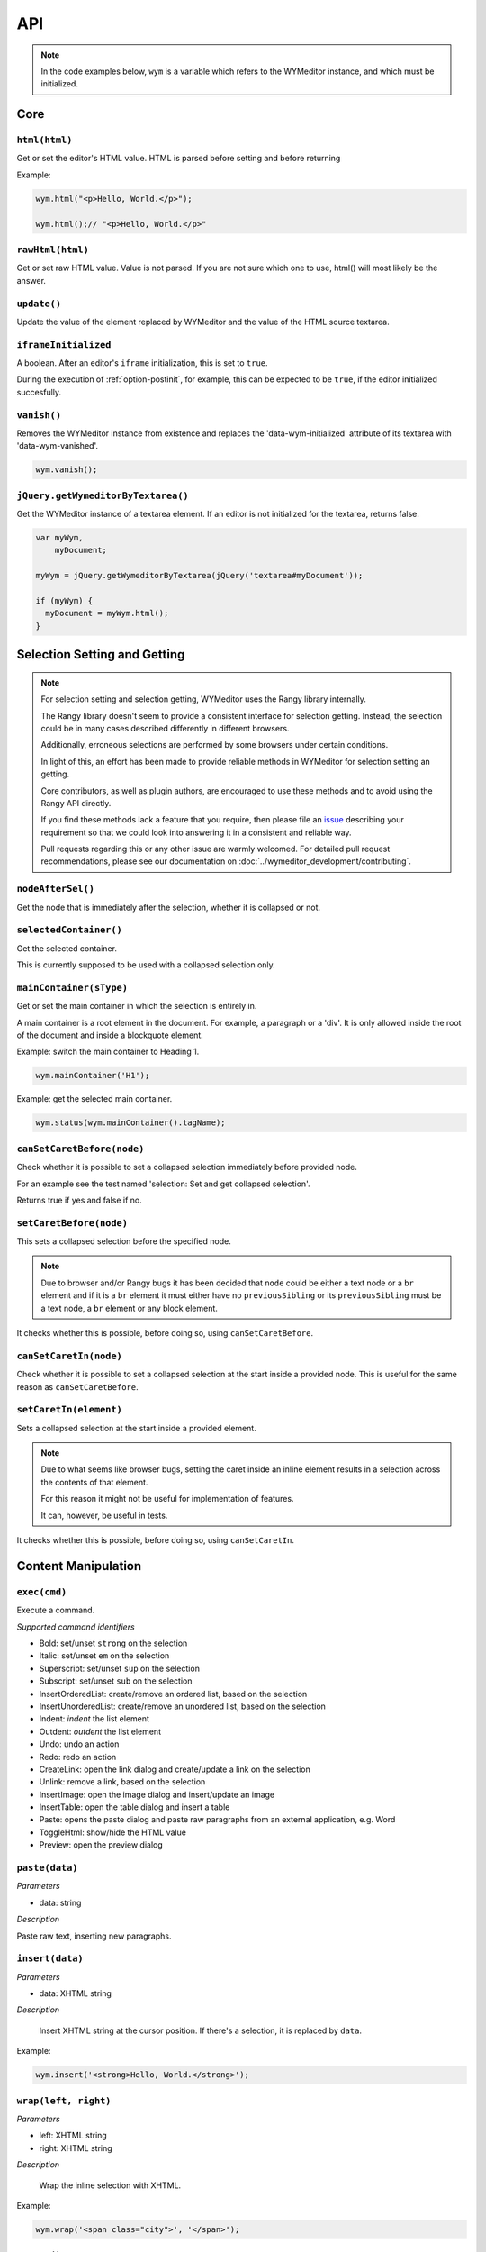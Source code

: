 ###
API
###

.. note::
    In the code examples below, ``wym`` is a variable which refers to the
    WYMeditor instance, and which must be initialized.

****
Core
****

``html(html)``
===============

Get or set the editor's HTML value. HTML is parsed before setting and before returning

Example:

.. code-block:: javascript

  wym.html("<p>Hello, World.</p>");

  wym.html();// "<p>Hello, World.</p>"

``rawHtml(html)``
===========

Get or set raw HTML value. Value is not parsed. If you are not sure which one to
use, html() will most likely be the answer.

``update()``
============

Update the value of the element replaced by WYMeditor and the value of
the HTML source textarea.

``iframeInitialized``
=====================

A boolean. After an editor's ``iframe`` initialization, this is set to
``true``.

During the execution of :ref:`option-postinit`, for example, this can be
expected to be ``true``, if the editor initialized succesfully.

``vanish()``
============

Removes the WYMeditor instance from existence and replaces the
'data-wym-initialized' attribute of its textarea with 'data-wym-vanished'.

.. code-block:: javascript

  wym.vanish();

``jQuery.getWymeditorByTextarea()``
===================================

Get the WYMeditor instance of a textarea element. If an editor is not
initialized for the textarea, returns false.

.. code-block:: javascript

  var myWym,
      myDocument;

  myWym = jQuery.getWymeditorByTextarea(jQuery('textarea#myDocument'));

  if (myWym) {
    myDocument = myWym.html();
  }

*****************************
Selection Setting and Getting
*****************************

.. note::
  For selection setting and selection getting, WYMeditor uses the Rangy library
  internally.

  The Rangy library doesn't seem to provide a consistent interface for
  selection getting. Instead, the selection could be in many cases described
  differently in different browsers.

  Additionally, erroneous selections are performed by some browsers under
  certain conditions.

  In light of this, an effort has been made to provide reliable methods in
  WYMeditor for selection setting an getting.

  Core contributors, as well as plugin authors, are encouraged to use these
  methods and to avoid using the Rangy API directly.

  If you find these methods lack a feature that you require, then please file an
  issue_ describing your requirement so that we could look into answering it in
  a consistent and reliable way.

  Pull requests regarding this or any other issue are warmly welcomed. For
  detailed pull request recommendations, please see our documentation on
  :doc:`../wymeditor_development/contributing`.

``nodeAfterSel()``
==================

Get the node that is immediately after the selection, whether it is collapsed
or not.

``selectedContainer()``
=======================

Get the selected container.

This is currently supposed to be used with a collapsed selection only.

``mainContainer(sType)``
========================

Get or set the main container in which the selection is entirely in.

A main container is a root element in the document. For example, a paragraph
or a 'div'. It is only allowed inside the root of the document and inside a
blockquote element.

Example: switch the main container to Heading 1.

.. code-block:: javascript

    wym.mainContainer('H1');

Example: get the selected main container.

.. code-block:: javascript

    wym.status(wym.mainContainer().tagName);

``canSetCaretBefore(node)``
===========================

Check whether it is possible to set a collapsed selection immediately before
provided node.

For an example see the test named 'selection: Set and get collapsed selection'.

Returns true if yes and false if no.

``setCaretBefore(node)``
========================

This sets a collapsed selection before the specified node.

.. note::
  Due to browser and/or Rangy bugs it has been decided that ``node`` could be
  either a text node or a ``br`` element and if it is a ``br`` element it must
  either have no ``previousSibling`` or its ``previousSibling`` must be a text
  node, a ``br`` element or any block element.

It checks whether this is possible, before doing so, using
``canSetCaretBefore``.

``canSetCaretIn(node)``
=======================

Check whether it is possible to set a collapsed selection at the start inside
a provided node. This is useful for the same reason as ``canSetCaretBefore``.

``setCaretIn(element)``
=======================

Sets a collapsed selection at the start inside a provided element.

.. note::
  Due to what seems like browser bugs, setting the caret inside an inline element
  results in a selection across the contents of that element.

  For this reason it might not be useful for implementation of features.

  It can, however, be useful in tests.

It checks whether this is possible, before doing so, using
``canSetCaretIn``.

********************
Content Manipulation
********************

``exec(cmd)``
=============

Execute a command.

*Supported command identifiers*

*   Bold: set/unset ``strong`` on the selection
*   Italic: set/unset ``em`` on the selection
*   Superscript: set/unset ``sup`` on the selection
*   Subscript: set/unset ``sub`` on the selection
*   InsertOrderedList: create/remove an ordered list, based on the
    selection
*   InsertUnorderedList: create/remove an unordered list, based on the
    selection
*   Indent: `indent` the list element
*   Outdent: `outdent` the list element
*   Undo: undo an action
*   Redo: redo an action
*   CreateLink: open the link dialog and create/update a link on the
    selection
*   Unlink: remove a link, based on the selection
*   InsertImage: open the image dialog and insert/update an image
*   InsertTable: open the table dialog and insert a table
*   Paste: opens the paste dialog and paste raw paragraphs from an
    external application, e.g. Word
*   ToggleHtml: show/hide the HTML value
*   Preview: open the preview dialog

``paste(data)``
===============

*Parameters*

* data: string

*Description*

Paste raw text, inserting new paragraphs.

``insert(data)``
================

*Parameters*

* data: XHTML string

*Description*

    Insert XHTML string at the cursor position. If there's a selection, it is
    replaced by ``data``.

Example:

.. code-block:: javascript

    wym.insert('<strong>Hello, World.</strong>');

``wrap(left, right)``
=====================

*Parameters*

* left: XHTML string
* right: XHTML string

*Description*

    Wrap the inline selection with XHTML.

Example:

.. code-block:: javascript

    wym.wrap('<span class="city">', '</span>');

``unwrap()``
============

Unwrap the selection, by removing inline elements but keeping the selected
text.

``switchTo(node, sType, stripAttrs)``
=====================================

Switch the type of the given ``node`` to type ``sType``.

If ``stripAttrs`` is true, the attributes of node will not be included in the new
type. If ``stripAttrs`` is false (or undefined), the attributes of node will be
preserved through the switch.

``toggleClass(sClass, jqexpr)``
===============================

Set or remove the class ``sClass`` on the selected container/parent
matching the jQuery expression ``jqexpr``.

Example: set the class ``my-class`` on the selected paragraph with the
class ``my-other-class``.

.. code-block:: javascript

    wym.toggleClass('.my-class', 'P.my-other-class')

**************
User Interface
**************

``status(sMessage)``
====================

Update the HTML value of WYMeditor' status bar.

Example:

.. code-block:: javascript

    wym.status("This is the status bar.");

``dialog(sType)``
=================

Open a dialog of type ``sType``.

Supported values: Link, Image, Table, Paste_From_Word.

Example:

.. code-block:: javascript

    wym.dialog('Link');

``toggleHtml()``
================

Show/hide the HTML source.

``focusOnDocument()``
=====================

Set the browser's focus on the document.

This may be useful for returning focus to the document, for a smooth user
experience, after some UI interaction.

For example, you may want to bind it as a handler for a dialog's window
``beforeunload`` event. For example:

.. code-block:: javascript

    jQuery(window).bind('beforeunload', function () {
        wym.focusOnDocument();
    });

``getButtons()``
================

Returns a jQuery object, containing all the UI buttons.

Example:

.. code-block:: javascript

    var $buttons = wym.getButtons();

********************
Internationalization
********************

``replaceStrings(sVal)``
========================

Localize the strings included in ``sVal``.

``encloseString(sVal)``
=======================

Enclose a string in string delimiters.

Utilities
---------

``box``
=======

The WYMeditor container.

``jQuery.wymeditors(i)``
========================

Returns the WYMeditor instance with index i (zero-based).

Example:

.. code-block:: javascript

    jQuery.wymeditors(0).toggleHtml();

``jQuery.copyPropsFromObjectToObject(origin, target, props)``
=============================================================

General helper function that copies specified list of properties from a
specified origin object to a specified target object.

Example:

.. code-block:: javascript

    var foo = {A: 'a', B: 'b', C: 'c'},
        bar = {Y: 'y'};
    jQuery.copyPropsFromObjectToObject(foo, bar, ['A', 'B']);

``bar`` will then be ``{A: 'a', B: 'b', Y: 'y'}``.

``isInlineNode(node)``
======================

Returns true if the provided node is an inline type node. False, otherwise.

.. _issue: https://github.com/wymeditor/wymeditor/issues

``WYMeditor.isInternetExplorer*()``
===================================

``WYMeditor.isInternetExplorerPre11()`` and
``WYMeditor.isInternetExplorer11OrNewer()``.

Internet Explorer's engine, Trident, had changed considerably in version 7,
which is the version that IE11 has, and now behaves very similarly to Mozilla.

These two functions help detect whether the running browser is IE before 11 or
IE11-or-newer, by returning a boolean.
